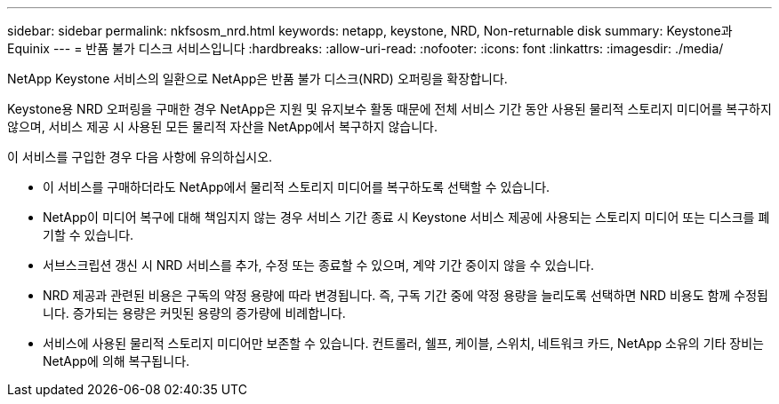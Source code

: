 ---
sidebar: sidebar 
permalink: nkfsosm_nrd.html 
keywords: netapp, keystone, NRD, Non-returnable disk 
summary: Keystone과 Equinix 
---
= 반품 불가 디스크 서비스입니다
:hardbreaks:
:allow-uri-read: 
:nofooter: 
:icons: font
:linkattrs: 
:imagesdir: ./media/


[role="lead"]
NetApp Keystone 서비스의 일환으로 NetApp은 반품 불가 디스크(NRD) 오퍼링을 확장합니다.

Keystone용 NRD 오퍼링을 구매한 경우 NetApp은 지원 및 유지보수 활동 때문에 전체 서비스 기간 동안 사용된 물리적 스토리지 미디어를 복구하지 않으며, 서비스 제공 시 사용된 모든 물리적 자산을 NetApp에서 복구하지 않습니다.

이 서비스를 구입한 경우 다음 사항에 유의하십시오.

* 이 서비스를 구매하더라도 NetApp에서 물리적 스토리지 미디어를 복구하도록 선택할 수 있습니다.
* NetApp이 미디어 복구에 대해 책임지지 않는 경우 서비스 기간 종료 시 Keystone 서비스 제공에 사용되는 스토리지 미디어 또는 디스크를 폐기할 수 있습니다.
* 서브스크립션 갱신 시 NRD 서비스를 추가, 수정 또는 종료할 수 있으며, 계약 기간 중이지 않을 수 있습니다.
* NRD 제공과 관련된 비용은 구독의 약정 용량에 따라 변경됩니다. 즉, 구독 기간 중에 약정 용량을 늘리도록 선택하면 NRD 비용도 함께 수정됩니다. 증가되는 용량은 커밋된 용량의 증가량에 비례합니다.
* 서비스에 사용된 물리적 스토리지 미디어만 보존할 수 있습니다. 컨트롤러, 쉘프, 케이블, 스위치, 네트워크 카드, NetApp 소유의 기타 장비는 NetApp에 의해 복구됩니다.

